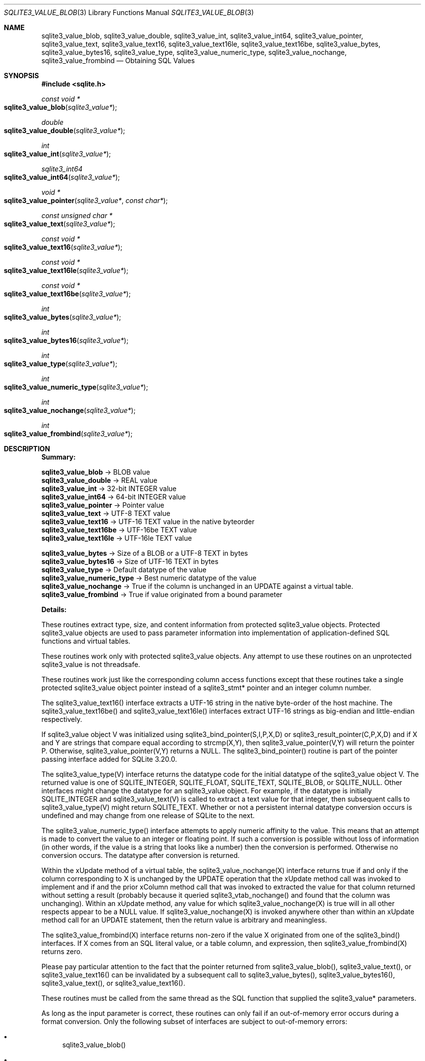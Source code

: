 .Dd $Mdocdate$
.Dt SQLITE3_VALUE_BLOB 3
.Os
.Sh NAME
.Nm sqlite3_value_blob ,
.Nm sqlite3_value_double ,
.Nm sqlite3_value_int ,
.Nm sqlite3_value_int64 ,
.Nm sqlite3_value_pointer ,
.Nm sqlite3_value_text ,
.Nm sqlite3_value_text16 ,
.Nm sqlite3_value_text16le ,
.Nm sqlite3_value_text16be ,
.Nm sqlite3_value_bytes ,
.Nm sqlite3_value_bytes16 ,
.Nm sqlite3_value_type ,
.Nm sqlite3_value_numeric_type ,
.Nm sqlite3_value_nochange ,
.Nm sqlite3_value_frombind
.Nd Obtaining SQL Values
.Sh SYNOPSIS
.In sqlite.h
.Ft const void *
.Fo sqlite3_value_blob
.Fa "sqlite3_value*"
.Fc
.Ft double
.Fo sqlite3_value_double
.Fa "sqlite3_value*"
.Fc
.Ft int
.Fo sqlite3_value_int
.Fa "sqlite3_value*"
.Fc
.Ft sqlite3_int64
.Fo sqlite3_value_int64
.Fa "sqlite3_value*"
.Fc
.Ft void *
.Fo sqlite3_value_pointer
.Fa "sqlite3_value*"
.Fa "const char*"
.Fc
.Ft const unsigned char *
.Fo sqlite3_value_text
.Fa "sqlite3_value*"
.Fc
.Ft const void *
.Fo sqlite3_value_text16
.Fa "sqlite3_value*"
.Fc
.Ft const void *
.Fo sqlite3_value_text16le
.Fa "sqlite3_value*"
.Fc
.Ft const void *
.Fo sqlite3_value_text16be
.Fa "sqlite3_value*"
.Fc
.Ft int
.Fo sqlite3_value_bytes
.Fa "sqlite3_value*"
.Fc
.Ft int
.Fo sqlite3_value_bytes16
.Fa "sqlite3_value*"
.Fc
.Ft int
.Fo sqlite3_value_type
.Fa "sqlite3_value*"
.Fc
.Ft int
.Fo sqlite3_value_numeric_type
.Fa "sqlite3_value*"
.Fc
.Ft int
.Fo sqlite3_value_nochange
.Fa "sqlite3_value*"
.Fc
.Ft int
.Fo sqlite3_value_frombind
.Fa "sqlite3_value*"
.Fc
.Sh DESCRIPTION
\fBSummary:\fP 
.Bd -ragged
.Pp
  \fBsqlite3_value_blob\fP \(-> BLOB value 
  \fBsqlite3_value_double\fP \(-> REAL value 
  \fBsqlite3_value_int\fP \(-> 32-bit INTEGER value 
  \fBsqlite3_value_int64\fP \(-> 64-bit INTEGER value 
  \fBsqlite3_value_pointer\fP \(-> Pointer value 
  \fBsqlite3_value_text\fP \(-> UTF-8 TEXT value 
  \fBsqlite3_value_text16\fP \(-> UTF-16 TEXT value in the native byteorder 
  \fBsqlite3_value_text16be\fP \(-> UTF-16be TEXT value 
  \fBsqlite3_value_text16le\fP \(-> UTF-16le TEXT value 
        
  \fBsqlite3_value_bytes\fP \(-> Size of a BLOB or a UTF-8 TEXT in bytes 
  \fBsqlite3_value_bytes16  \fP  \(->   Size of UTF-16 TEXT in bytes 
  \fBsqlite3_value_type\fP \(-> Default datatype of the value 
  \fBsqlite3_value_numeric_type  \fP  \(->   Best numeric datatype of the value
  \fBsqlite3_value_nochange  \fP  \(->   True if the column is unchanged in an
UPDATE against a virtual table.
  \fBsqlite3_value_frombind  \fP  \(->   True if value originated from a bound parameter
.Pp
.Ed
.Pp
\fBDetails:\fP 
.Pp
These routines extract type, size, and content information from protected sqlite3_value
objects.
Protected sqlite3_value objects are used to pass parameter information
into implementation of application-defined SQL functions
and virtual tables.
.Pp
These routines work only with protected sqlite3_value
objects.
Any attempt to use these routines on an unprotected sqlite3_value
is not threadsafe.
.Pp
These routines work just like the corresponding column access functions
except that these routines take a single protected sqlite3_value
object pointer instead of a sqlite3_stmt* pointer and
an integer column number.
.Pp
The sqlite3_value_text16() interface extracts a UTF-16 string in the
native byte-order of the host machine.
The sqlite3_value_text16be() and sqlite3_value_text16le() interfaces
extract UTF-16 strings as big-endian and little-endian respectively.
.Pp
If sqlite3_value object V was initialized using sqlite3_bind_pointer(S,I,P,X,D)
or sqlite3_result_pointer(C,P,X,D) and
if X and Y are strings that compare equal according to strcmp(X,Y),
then sqlite3_value_pointer(V,Y) will return the pointer P.
Otherwise, sqlite3_value_pointer(V,Y) returns a NULL.
The sqlite3_bind_pointer() routine is part of the pointer passing interface
added for SQLite 3.20.0.
.Pp
The sqlite3_value_type(V) interface returns the datatype code
for the initial datatype of the sqlite3_value object V.
The returned value is one of SQLITE_INTEGER, SQLITE_FLOAT,
SQLITE_TEXT, SQLITE_BLOB, or SQLITE_NULL.
Other interfaces might change the datatype for an sqlite3_value object.
For example, if the datatype is initially SQLITE_INTEGER and sqlite3_value_text(V)
is called to extract a text value for that integer, then subsequent
calls to sqlite3_value_type(V) might return SQLITE_TEXT.
Whether or not a persistent internal datatype conversion occurs is
undefined and may change from one release of SQLite to the next.
.Pp
The sqlite3_value_numeric_type() interface attempts to apply numeric
affinity to the value.
This means that an attempt is made to convert the value to an integer
or floating point.
If such a conversion is possible without loss of information (in other
words, if the value is a string that looks like a number) then the
conversion is performed.
Otherwise no conversion occurs.
The datatype after conversion is returned.
.Pp
Within the xUpdate method of a virtual table, the
sqlite3_value_nochange(X) interface returns true if and only if the
column corresponding to X is unchanged by the UPDATE operation that
the xUpdate method call was invoked to implement and if and the prior
xColumn method call that was invoked to extracted the value
for that column returned without setting a result (probably because
it queried sqlite3_vtab_nochange() and found
that the column was unchanging).
Within an xUpdate method, any value for which sqlite3_value_nochange(X)
is true will in all other respects appear to be a NULL value.
If sqlite3_value_nochange(X) is invoked anywhere other than within
an xUpdate method call for an UPDATE statement, then the return
value is arbitrary and meaningless.
.Pp
The sqlite3_value_frombind(X) interface returns non-zero if the value
X originated from one of the sqlite3_bind() interfaces.
If X comes from an SQL literal value, or a table column, and expression,
then sqlite3_value_frombind(X) returns zero.
.Pp
Please pay particular attention to the fact that the pointer returned
from sqlite3_value_blob(), sqlite3_value_text(),
or sqlite3_value_text16() can be invalidated
by a subsequent call to sqlite3_value_bytes(),
sqlite3_value_bytes16(), sqlite3_value_text(),
or sqlite3_value_text16().
.Pp
These routines must be called from the same thread as the SQL function
that supplied the sqlite3_value* parameters.
.Pp
As long as the input parameter is correct, these routines can only
fail if an out-of-memory error occurs during a format conversion.
Only the following subset of interfaces are subject to out-of-memory
errors: 
.Bl -bullet
.It
sqlite3_value_blob() 
.It
sqlite3_value_text() 
.It
sqlite3_value_text16() 
.It
sqlite3_value_text16le() 
.It
sqlite3_value_text16be() 
.It
sqlite3_value_bytes() 
.It
sqlite3_value_bytes16() 
.El
.Pp
If an out-of-memory error occurs, then the return value from these
routines is the same as if the column had contained an SQL NULL value.
Valid SQL NULL returns can be distinguished from out-of-memory errors
by invoking the sqlite3_errcode() immediately after
the suspect return value is obtained and before any other SQLite interface
is called on the same database connection.
.Sh IMPLEMENTATION NOTES
These declarations were extracted from the
interface documentation at line 4992.
.Bd -literal
SQLITE_API const void *sqlite3_value_blob(sqlite3_value*);
SQLITE_API double sqlite3_value_double(sqlite3_value*);
SQLITE_API int sqlite3_value_int(sqlite3_value*);
SQLITE_API sqlite3_int64 sqlite3_value_int64(sqlite3_value*);
SQLITE_API void *sqlite3_value_pointer(sqlite3_value*, const char*);
SQLITE_API const unsigned char *sqlite3_value_text(sqlite3_value*);
SQLITE_API const void *sqlite3_value_text16(sqlite3_value*);
SQLITE_API const void *sqlite3_value_text16le(sqlite3_value*);
SQLITE_API const void *sqlite3_value_text16be(sqlite3_value*);
SQLITE_API int sqlite3_value_bytes(sqlite3_value*);
SQLITE_API int sqlite3_value_bytes16(sqlite3_value*);
SQLITE_API int sqlite3_value_type(sqlite3_value*);
SQLITE_API int sqlite3_value_numeric_type(sqlite3_value*);
SQLITE_API int sqlite3_value_nochange(sqlite3_value*);
SQLITE_API int sqlite3_value_frombind(sqlite3_value*);
.Ed
.Sh SEE ALSO
.Xr sqlite3_create_function 3 ,
.Xr sqlite3_column_blob 3 ,
.Xr sqlite3 3 ,
.Xr sqlite3_value 3 ,
.Xr sqlite3_bind_blob 3 ,
.Xr sqlite3_errcode 3 ,
.Xr sqlite3_value 3 ,
.Xr sqlite3_value_blob 3 ,
.Xr sqlite3_vtab_nochange 3 ,
.Xr SQLITE_INTEGER 3 ,
.Xr sqlite3_value 3
